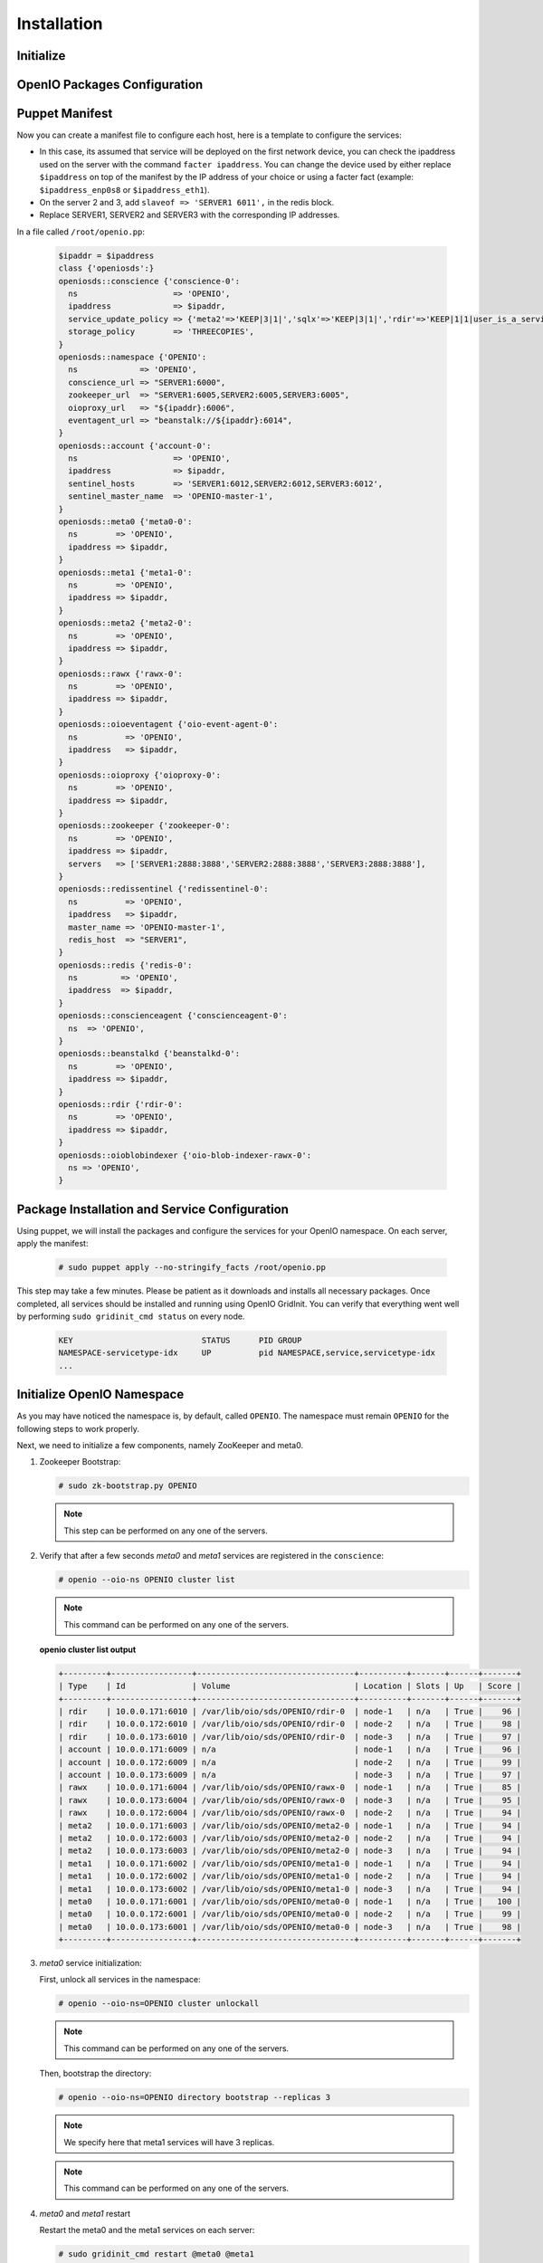 ============
Installation
============

Initialize
~~~~~~~~~~

.. only:: ubuntu or debian or raspbian

  .. include:: ../../install-common/source/initialize_debian.rst
 
.. only:: centos

  .. include:: ../../install-common/source/initialize_centos.rst
 
OpenIO Packages Configuration
~~~~~~~~~~~~~~~~~~~~~~~~~~~~~

.. only:: centos
  
  .. include:: ../../install-common/source/packages_configuration_centos.rst
  
.. only:: ubuntu
  
  .. include:: ../../install-common/source/packages_configuration_ubuntu.rst
  
.. only:: debian
  
  .. include:: ../../install-common/source/packages_configuration_debian.rst

.. only:: raspbian
  
  .. include:: ../../install-common/source/packages_configuration_raspbian.rst

Puppet Manifest
~~~~~~~~~~~~~~~

Now you can create a manifest file to configure each host,
here is a template to configure the services:

- In this case, its assumed that service will be deployed on the first network device, you can check the ipaddress used on the server with the command ``facter ipaddress``. You can change the device used by either replace ``$ipaddress`` on top of the manifest by the IP address of your choice or using a facter fact (example: ``$ipaddress_enp0s8`` or ``$ipaddress_eth1``).  
- On the server 2 and 3, add ``slaveof => 'SERVER1 6011',`` in the redis block.
- Replace SERVER1, SERVER2 and SERVER3 with the corresponding IP addresses.

In a file called ``/root/openio.pp``:

   .. code-block:: puppet
   
      $ipaddr = $ipaddress
      class {'openiosds':}
      openiosds::conscience {'conscience-0':
        ns                    => 'OPENIO',
        ipaddress             => $ipaddr,
        service_update_policy => {'meta2'=>'KEEP|3|1|','sqlx'=>'KEEP|3|1|','rdir'=>'KEEP|1|1|user_is_a_service=rawx'},
        storage_policy        => 'THREECOPIES',
      }
      openiosds::namespace {'OPENIO':
        ns             => 'OPENIO',
        conscience_url => "SERVER1:6000",
        zookeeper_url  => "SERVER1:6005,SERVER2:6005,SERVER3:6005",
        oioproxy_url   => "${ipaddr}:6006",
        eventagent_url => "beanstalk://${ipaddr}:6014",
      }
      openiosds::account {'account-0':
        ns                    => 'OPENIO',
        ipaddress             => $ipaddr,
        sentinel_hosts        => 'SERVER1:6012,SERVER2:6012,SERVER3:6012',
        sentinel_master_name  => 'OPENIO-master-1',
      }
      openiosds::meta0 {'meta0-0':
        ns        => 'OPENIO',
        ipaddress => $ipaddr,
      }
      openiosds::meta1 {'meta1-0':
        ns        => 'OPENIO',
        ipaddress => $ipaddr,
      }
      openiosds::meta2 {'meta2-0':
        ns        => 'OPENIO',
        ipaddress => $ipaddr,
      }
      openiosds::rawx {'rawx-0':
        ns        => 'OPENIO',
        ipaddress => $ipaddr,
      }
      openiosds::oioeventagent {'oio-event-agent-0':
        ns          => 'OPENIO',
        ipaddress   => $ipaddr,
      }
      openiosds::oioproxy {'oioproxy-0':
        ns        => 'OPENIO',
        ipaddress => $ipaddr,
      }
      openiosds::zookeeper {'zookeeper-0':
        ns        => 'OPENIO',
        ipaddress => $ipaddr,
        servers   => ['SERVER1:2888:3888','SERVER2:2888:3888','SERVER3:2888:3888'],
      }
      openiosds::redissentinel {'redissentinel-0':
        ns          => 'OPENIO',
        ipaddress   => $ipaddr,
        master_name => 'OPENIO-master-1',
        redis_host  => "SERVER1",
      }
      openiosds::redis {'redis-0':
        ns         => 'OPENIO',
        ipaddress  => $ipaddr,
      }
      openiosds::conscienceagent {'conscienceagent-0':
        ns  => 'OPENIO',
      }
      openiosds::beanstalkd {'beanstalkd-0':
        ns        => 'OPENIO',
        ipaddress => $ipaddr,
      }
      openiosds::rdir {'rdir-0':
        ns        => 'OPENIO',
        ipaddress => $ipaddr,
      }
      openiosds::oioblobindexer {'oio-blob-indexer-rawx-0':
        ns => 'OPENIO',
      }

Package Installation and Service Configuration
~~~~~~~~~~~~~~~~~~~~~~~~~~~~~~~~~~~~~~~~~~~~~~

Using puppet, we will install the packages and configure the services for your OpenIO namespace.
On each server, apply the manifest:

   .. code-block:: console

      # sudo puppet apply --no-stringify_facts /root/openio.pp

This step may take a few minutes. Please be patient as it downloads and installs all necessary packages. 
Once completed, all services should be installed and running using OpenIO GridInit.
You can verify that everything went well by performing ``sudo gridinit_cmd status`` on every node.

    .. code-block:: console

       KEY                           STATUS      PID GROUP
       NAMESPACE-servicetype-idx     UP          pid NAMESPACE,service,servicetype-idx
       ...

Initialize OpenIO Namespace
~~~~~~~~~~~~~~~~~~~~~~~~~~~

As you may have noticed the namespace is, by default, called ``OPENIO``.  The namespace must remain ``OPENIO`` for the following steps to work properly.  

Next, we need to initialize a few components, namely ZooKeeper and meta0.

#. Zookeeper Bootstrap:

   .. code-block:: console

      # sudo zk-bootstrap.py OPENIO

   .. note::

      This step can be performed on any one of the servers.

#. Verify that after a few seconds `meta0` and `meta1` services are registered in the ``conscience``:

   .. code-block:: console

      # openio --oio-ns OPENIO cluster list

   .. note::

      This command can be performed on any one of the servers.

   **openio cluster list output**

   .. code-block:: console 

      +---------+-----------------+---------------------------------+----------+-------+------+-------+
      | Type    | Id              | Volume                          | Location | Slots | Up   | Score |
      +---------+-----------------+---------------------------------+----------+-------+------+-------+
      | rdir    | 10.0.0.171:6010 | /var/lib/oio/sds/OPENIO/rdir-0  | node-1   | n/a   | True |    96 |
      | rdir    | 10.0.0.172:6010 | /var/lib/oio/sds/OPENIO/rdir-0  | node-2   | n/a   | True |    98 |
      | rdir    | 10.0.0.173:6010 | /var/lib/oio/sds/OPENIO/rdir-0  | node-3   | n/a   | True |    97 |
      | account | 10.0.0.171:6009 | n/a                             | node-1   | n/a   | True |    96 |
      | account | 10.0.0.172:6009 | n/a                             | node-2   | n/a   | True |    99 |
      | account | 10.0.0.173:6009 | n/a                             | node-3   | n/a   | True |    97 |
      | rawx    | 10.0.0.171:6004 | /var/lib/oio/sds/OPENIO/rawx-0  | node-1   | n/a   | True |    85 |
      | rawx    | 10.0.0.173:6004 | /var/lib/oio/sds/OPENIO/rawx-0  | node-3   | n/a   | True |    95 |
      | rawx    | 10.0.0.172:6004 | /var/lib/oio/sds/OPENIO/rawx-0  | node-2   | n/a   | True |    94 |
      | meta2   | 10.0.0.171:6003 | /var/lib/oio/sds/OPENIO/meta2-0 | node-1   | n/a   | True |    94 |
      | meta2   | 10.0.0.172:6003 | /var/lib/oio/sds/OPENIO/meta2-0 | node-2   | n/a   | True |    94 |
      | meta2   | 10.0.0.173:6003 | /var/lib/oio/sds/OPENIO/meta2-0 | node-3   | n/a   | True |    94 |
      | meta1   | 10.0.0.171:6002 | /var/lib/oio/sds/OPENIO/meta1-0 | node-1   | n/a   | True |    94 |
      | meta1   | 10.0.0.172:6002 | /var/lib/oio/sds/OPENIO/meta1-0 | node-2   | n/a   | True |    94 |
      | meta1   | 10.0.0.173:6002 | /var/lib/oio/sds/OPENIO/meta1-0 | node-3   | n/a   | True |    94 |
      | meta0   | 10.0.0.171:6001 | /var/lib/oio/sds/OPENIO/meta0-0 | node-1   | n/a   | True |   100 |
      | meta0   | 10.0.0.172:6001 | /var/lib/oio/sds/OPENIO/meta0-0 | node-2   | n/a   | True |    99 |
      | meta0   | 10.0.0.173:6001 | /var/lib/oio/sds/OPENIO/meta0-0 | node-3   | n/a   | True |    98 |
      +---------+-----------------+---------------------------------+----------+-------+------+-------+
      

#. `meta0` service initialization:

   First, unlock all services in the namespace:

   .. code-block:: console

      # openio --oio-ns=OPENIO cluster unlockall

   .. note::

       This command can be performed on any one of the servers.


   Then, bootstrap the directory:

   .. code-block:: console

      # openio --oio-ns=OPENIO directory bootstrap --replicas 3

   .. note::

      We specify here that meta1 services will have 3 replicas.

   .. note::

      This command can be performed on any one of the servers.

#. `meta0` and `meta1` restart

   Restart the meta0 and the meta1 services on each server:

   .. code-block:: console

      # sudo gridinit_cmd restart @meta0 @meta1

   .. warning::

      Must be performed on all servers

#. Start all services:

   .. code-block:: console

      # sudo gridinit_cmd start

   .. warning::

      Must be performed on all servers

   **gridinit_cmd status output**

   .. code-block:: console

      KEY                       STATUS      PID GROUP
      OPENIO-account-0          UP          621 OPENIO,account,account-0
      OPENIO-beanstalkd-0       UP          764 OPENIO,beanstalkd,beanstalkd-0
      OPENIO-conscienceagent-0  UP          622 OPENIO,conscienceagent,conscienceagent-0
      OPENIO-meta0-0            UP          687 OPENIO,meta0,meta0-0
      OPENIO-meta1-0            UP          686 OPENIO,meta1,meta1-0
      OPENIO-meta2-0            UP          685 OPENIO,meta2,meta2-0
      OPENIO-oio-blob-indexer-0 UP          616 OPENIO,oio-blob-indexer,oio-blob-indexer-0
      OPENIO-oio-event-agent-0  UP          617 OPENIO,oio-event-agent,oio-event-agent-0
      OPENIO-oioproxy-0         UP          683 OPENIO,oioproxy,oioproxy-0
      OPENIO-rawx-0             UP          741 OPENIO,rawx,rawx-0
      OPENIO-rdir-0             UP          615 OPENIO,rdir,rdir-0
      OPENIO-redis-0            UP          684 OPENIO,redis,redis-0
      OPENIO-redissentinel-0    UP          614 OPENIO,redissentinel,redissentinel-0
      OPENIO-zookeeper-0        UP          612 OPENIO,zookeeper,zookeeper-0

#. Unlock all services:

   Finally, unlock all services in the namespace:

   .. code-block:: console

      # openio --oio-ns=OPENIO cluster unlockall

   .. note::

      This command can be performed on any one of the servers.


   After unlocking, your OPENIO namespace should be running!

   Be sure that every score is greater that 0 using `openio cluster list`:

   .. code-block:: console

      # openio --oio-ns OPENIO cluster list

   .. TODO ADD test installation section

#. All done !

   Now you have your 3 nodes ready for testing purpose, and the proxy is accessible at http://YOUR_SERVER_IP:6006 (port 6006 by default as mentioned in the puppet manifest *(oioproxy_url)* )
